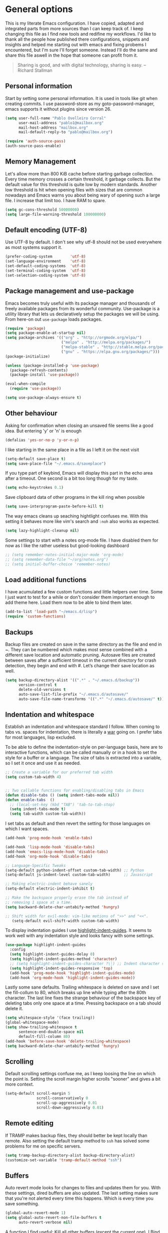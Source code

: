 #+AUTHOR: Pablo Ovelleiro Corral <pablo1@mailbox.org>
#+STARTUP: content

* General options
  This is my literate Emacs configuration. I have copied, adapted and integrated
  parts from more sources than I can keep track of. I keep changing this file
  as I find new tools and redifine my workflows. I'd like to thank all
  the people how published there configurations, snippets and insights and helped me starting out with
  emacs and fixing probems I encountered, but I'm sure I'll forget someone.
  Instead I'll do the same and share this file aswell in the hope that someone
  can profit from it.

  #+BEGIN_QUOTE
  Sharing is good, and with digital technology, sharing is easy.
  -- Richard Stallman
  #+END_QUOTE

** Personal information
   Start by setting some personal information. It is used in tools like git when
   creating commits. I use password-store as my goto-password-manager, emacs
   supports it without plugins since version 26.

   #+BEGIN_SRC emacs-lisp :tangle yes
     (setq user-full-name "Pablo Ovelleiro Corral"
           user-mail-address "pablo1@mailbox.org"
           mail-host-address "mailbox.org"
           mail-default-reply-to "pablo@mailbox.org")

     (require 'auth-source-pass)
     (auth-source-pass-enable)
   #+END_SRC

** Memory Management

   Let's allow more than 800 KiB cache before starting garbage collection. Every
   time memory crosses a certain threshold, it garbage collects. But the
   default value for this threshold is quite low by modern standards. Another
   low threshold is hit when opening files with sizes that are common nowadays
   and Emacs warns you about being wary of opening such a large file. I
   increase that limit too. I have RAM to spare.

   #+BEGIN_SRC emacs-lisp
   (setq gc-cons-threshold 50000000)
   (setq large-file-warning-threshold 100000000)
   #+END_SRC

** Default encoding (UTF-8)
   Use UTF-8 by default. I don't see why utf-8 should not be used everywhere as
   most systems support it.

   #+BEGIN_SRC emacs-lisp :tangle yes
     (prefer-coding-system        'utf-8)
     (set-language-environment    'utf-8)
     (set-default-coding-systems  'utf-8)
     (set-terminal-coding-system  'utf-8)
     (set-selection-coding-system 'utf-8)
   #+END_SRC

** Package management and use-package

   Emacs becomes truly useful with its package manager and thousands of freely
   available packages from its wonderful community. Use-package is a utility
   library that lets us declaratively setup the packages we will be using. From
   here-on out =use-package= loads packages.

   #+BEGIN_SRC emacs-lisp
     (require 'package)
     (setq package-enable-at-startup nil)
     (setq package-archives '(("org" . "http://orgmode.org/elpa/")
                              ("melpa" . "http://melpa.org/packages/")
                              ("melpa-stable" . "http://stable.melpa.org/packages/")
                              ("gnu" . "https://elpa.gnu.org/packages/")))
     (package-initialize)

     (unless (package-installed-p 'use-package)
       (package-refresh-contents)
       (package-install 'use-package))

     (eval-when-compile
       (require 'use-package))

     (setq use-package-always-ensure t)
   #+END_SRC

** Other behaviour
   Asking for confirmation when closing an unsaved file seems like a good idea.
   But entering 'y' or 'n' is enough

   #+BEGIN_SRC emacs-lisp
   (defalias 'yes-or-no-p 'y-or-n-p)
   #+END_SRC

   I like starting in the same place in a file as I left it on the next visit

   #+BEGIN_SRC emacs-lisp
  (setq-default save-place t)
  (setq save-place-file "~/.emacs.d/saveplace")
   #+END_SRC

   If you type part of keybind, Emacs will display this part in the echo area after
   a timeout. One second is a bit too long though for my taste.

   #+BEGIN_SRC emacs-lisp
   (setq echo-keystrokes 0.1)
   #+END_SRC

   Save clipboard data of other programs in the kill ring when possible

   #+BEGIN_SRC emacs-lisp
  (setq save-interprogram-paste-before-kill t)
   #+END_SRC

   The way emacs cleans up seaching hightlight confuses me. With this setting it
   behaves more like vim's search and =:noh= also works as expected.

   #+BEGIN_SRC emacs-lisp
    (setq lazy-highlight-cleanup nil)
   #+END_SRC

   Some settings to start with a notes org-mode file. I have disabled them for now
   as I like the rather useless but good-looking dashboard

   #+BEGIN_SRC emacs-lisp
    ;; (setq remember-notes-initial-major-mode 'org-mode)
    ;; (setq remember-data-file "~/org/notes.org")
    ;; (setq initial-buffer-choice 'remember-notes)
   #+END_SRC

** Load additional functions

   I have acumulated a few custom functions and little helpers over time. Some I
   just want to test for a while or don't consider them important enough to add
   theme here. Load them now to be able to bind them later.

   #+BEGIN_SRC emacs-lisp
     (add-to-list 'load-path "~/emacs.d/lisp")
     (require 'custom-functions)
   #+END_SRC

** Backups
   Backup files are created on save in the same directory as the file and end in
   ~. They can be numbered which makes most sense combined with a different save
   location and automatic pruning. Autosave files are created between saves after
   a sufficient timeout in the current directory for crash detection, they begin
   and end with #. Let’s change their save location as well.
   #+BEGIN_SRC emacs-lisp
     (setq backup-directory-alist '((".*" . "~/.emacs.d/backup"))
           version-control t
           delete-old-versions t
           auto-save-list-file-prefix "~/.emacs.d/autosave/"
           auto-save-file-name-transforms '((".*" "~/.emacs.d/autosave/" t)))
   #+END_SRC

** Indentation and whitespace

   Establish an indentation and whitespace standard I follow. When coming to
   tabs vs. spaces for indentation, there is literally a [[https://www.jwz.org/doc/tabs-vs-spaces.html][war]] going on. I prefer
   tabs for most languages, lisp excluded.

   To be able to define the indentation-style on per-language basis, here are to
   interactive functions, which can be called manually or in a hook to set the
   style for a buffer or a language. The size of tabs is extracted into a
   variable, so I set it once and use it as needed.

   #+BEGIN_SRC emacs-lisp :tangle yes
     ;; Create a variable for our preferred tab width
     (setq custom-tab-width 4)


     ;; Two callable functions for enabling/disabling tabs in Emacs
     (defun disable-tabs () (setq indent-tabs-mode nil))
     (defun enable-tabs  ()
       ;; (local-set-key (kbd "TAB") 'tab-to-tab-stop)
       (setq indent-tabs-mode t)
       (setq tab-width custom-tab-width))
   #+END_SRC

   I set tabs as default and then revert the setting for those languages on
   which I want spaces.

   #+BEGIN_SRC emacs-lisp
     (add-hook 'prog-mode-hook 'enable-tabs)

     (add-hook 'lisp-mode-hook 'disable-tabs)
     (add-hook 'emacs-lisp-mode-hook 'disable-tabs)
     (add-hook 'org-mode-hook 'disable-tabs)

     ;; Language-Specific Tweaks
     (setq-default python-indent-offset custom-tab-width) ;; Python
     (setq-default js-indent-level custom-tab-width)      ;; Javascript

     ;; Making electric-indent behave sanely
     (setq-default electric-indent-inhibit t)

     ;; Make the backspace properly erase the tab instead of
     ;; removing 1 space at a time.
     (setq backward-delete-char-untabify-method 'hungry)

     ;; Shift width for evil-mode: vim-like motions of ">>" and "<<".
        (setq-default evil-shift-width custom-tab-width)

   #+END_SRC

   To display indentation guides I use [[https://github.com/DarthFennec/highlight-indent-guides][highlight-indent-guides]]. It seems to work
   well with any indentation style and looks fancy with some settings.

   #+BEGIN_SRC emacs-lisp
     (use-package highlight-indent-guides
       :config
       (setq highlight-indent-guides-delay 0)
       (setq highlight-indent-guides-method 'character)
       ;; (setq highlight-indent-guides-character ?\┆) ;; Indent character samples: | ┆ ┊
       (setq highlight-indent-guides-responsive 'top)
       (add-hook 'prog-mode-hook 'highlight-indent-guides-mode)
       (add-hook 'org-mode-hook 'highlight-indent-guides-mode))
   #+END_SRC

   Lastly some sane defaults. Trailing whitespace is deleted on save and I set
   the fill-collum to 80, which breaks up line while typing after the 80th
   character. The last line fixes the strange behaviour of the backspace key of
   deleting tabs only one space at a time. Pressing backspace on a tab should
   delete it.

   #+BEGIN_SRC emacs-lisp
     (setq whitespace-style '(face trailing))
     (global-whitespace-mode)
     (setq show-trailing-whitespace t
           sentence-end-double-space nil
           default-fill-column 80)
     (add-hook 'before-save-hook 'delete-trailing-whitespace)
     (setq backward-delete-char-untabify-method 'hungry)
   #+END_SRC

** Scrolling
   Default scrolling settings confuse me, as I keep loosing the line on which the
   point is. Setting the scroll margin higher scrolls "sooner" and gives a bit
   more context.
   #+BEGIN_SRC emacs-lisp
     (setq-default scroll-margin 5
                   scroll-conservatively 0
                   scroll-up-aggressively 0.01
                   scroll-down-aggressively 0.01)
   #+END_SRC

** Remote editing
   If TRAMP makes backup files, they should better be kept locally than remote.
   Also setting the default tramp method to =ssh= has solved some problems for
   me on specific servers.

   #+BEGIN_SRC emacs-lisp
     (setq tramp-backup-directory-alist backup-directory-alist)
     (customize-set-variable 'tramp-default-method "ssh")
   #+END_SRC

** Buffers
   Auto revert mode looks for changes to files and updates them for you. With
   these settings, dired buffers are also updated. The last setting makes sure
   that you're not alerted every time this happens. Which is every time you
   save something.

   #+BEGIN_SRC emacs-lisp
     (global-auto-revert-mode 1)
     (setq global-auto-revert-non-file-buffers t
           auto-revert-verbose nil)
   #+END_SRC

   A function I find useful: Kill all other buffers (except the current one). I
   Bind this to a key in general, as I use it quite a lot.

   #+BEGIN_SRC emacs-lisp
     (defun kill-other-buffers ()
       "Kill all other buffers."
       (interactive)
       (mapc 'kill-buffer
             (delq (current-buffer)
                   (remove-if-not 'buffer-file-name (buffer-list)))))
   #+END_SRC

* Evil

  The extensible vi layer for Emacs. As a vim-refugee I try to enable evil-mode
  in as many places as I can.

** [[https://github.com/emacs-evil/evil][evil-mode]]
   Ensure the evil-mode package is installed. I don't do much configuration here
   apart from remapping =:= and =;=. I never saw the point of having to press
   =Shift= to enter commands, swiching this keys completely makes more sense to
   me.

   #+BEGIN_SRC emacs-lisp
     (use-package evil
       :ensure t
       :init
       (setq evil-want-integration t)
       (setq evil-want-keybinding nil)
       :config (progn
                 (evil-mode 1)                                                         ;; Enable evil mode everywhere
                 (define-key evil-normal-state-map (kbd ";") 'evil-ex)                 ;; Swap ; and : for easier command entering (normal mode)
                 (define-key evil-visual-state-map (kbd ";") 'evil-ex)                 ;; Swap ; and : for easier command entering (visual mode)
                 (define-key evil-motion-state-map (kbd ":") 'evil-repeat-find-char))) ;; I don't use this much, but map it for completeness


       ;; (evil-define-key 'normal 'global "/" 'swiper)

     ;; (with-eval-after-load 'evil-maps
     ;;   (define-key evil-insert-state-map (kbd "RET") 'newline-and-indent))
   #+END_SRC

** [[https://github.com/emacs-evil/evil-collection][evil-collection]]

   More evil-mode keybindings, more evil-mode, more evil. There are parts that
   evil-mode doesn't cover on it's own like =help-mode= or =calendar=, this
   makes evil's keybindings more consistent.

   #+BEGIN_SRC emacs-lisp :tangle yes
     (use-package evil-collection
       :after evil
       :ensure t
       :custom
       (evil-collection-setup-minibuffer t)
       :config (setq evil-collection-mode-list (delete 'dired evil-collection-mode-list))
       (evil-collection-init))
   #+END_SRC

** [[https://github.com/Somelauw/evil-org-mode][evil-org]]

   I also want evil bindings for org-mode. Why shouldn't I?

   #+BEGIN_SRC emacs-lisp
     (use-package evil-org
       :ensure t
       :after org
       :after evil
       :config
       (add-hook 'org-mode-hook 'evil-org-mode)
       (add-hook 'evil-org-mode-hook
                 (lambda ()
                   (evil-org-set-key-theme)))
       (require 'evil-org-agenda)
       (evil-org-agenda-set-keys))
   #+END_SRC

** [[https://github.com/emacs-evil/evil-magit][evil-magit]]

   Evil keybingings for magit

   #+BEGIN_SRC emacs-lisp :tangle yes
         (use-package evil-magit)
   #+END_SRC

** [[https://github.com/linktohack/evil-commentary][evil-commentary]]

   Toggle comments in evil-mode. I used the similar vim-plugin for a long time,
   so this is muscle-memory. No need to learn it from scratch, the keybindings
   are the same.

   #+BEGIN_SRC emacs-lisp
     (use-package evil-commentary
       :after evil
       :ensure t
       :config
       (evil-commentary-mode))
   #+END_SRC

** [[https://github.com/cofi/evil-numbers][evil-numbers]]

   Another vim-inspired package. I have disabled it for now, since what I really
   want is something like [[https://github.com/triglav/vim-visual-increment][vim-visual-increment]]. One day I might implement that
   functionality and submit a pull-request or create a fork of the package.

   #+BEGIN_SRC emacs-lisp
     ;; (use-package evil-numbers
     ;;    :ensure
     ;;    :config
     ;;    (define-key evil-normal-state-map (kbd "C-A")
     ;;   'evil-numbers/inc-at-pt)
     ;; (define-key evil-normal-state-map (kbd "C-S-A")
     ;;   'evil-numbers/dec-at-pt)
     ;; )
   #+END_SRC


* Language server protocol

  Taken from the [[https://microsoft.github.io/language-server-protocol/][Official page for Language server]]: The idea behind the Language
  Server Protocol (LSP) is to standardize the protocol for how such servers and
  development tools communicate. This way, a single Language Server can be
  re-used in multiple development tools, which in turn can support multiple
  languages with minimal effort.

  In emacs I use [[https://github.com/emacs-lsp/lsp-mode][lsp-mode]] together with [[https://github.com/emacs-lsp/lsp-ui][lsp-ui]] (higher level UI modules) and
  [[https://github.com/tigersoldier/company-lsp][company-lsp]] (integration for my autocompletion package)

  #+BEGIN_SRC emacs-lisp
    (use-package lsp-mode
      :ensure t
      :init (setq lsp-inhibit-message t
                  lsp-eldoc-render-all nil
                  lsp-highlight-symbol-at-point nil))

    (add-hook 'after-init-hook #'global-flycheck-mode)
    (use-package company-lsp
      :after  company
      :ensure t
      :config
      (setq company-lsp-enable-snippet t
            company-lsp-cache-candidates t))


    (use-package lsp-ui
      :ensure t
      :config
      (setq lsp-ui-sideline-enable t
            lsp-ui-sideline-show-symbol t
            lsp-ui-sideline-show-hover t
            lsp-ui-flycheck-enable t
            lsp-ui-imenu-enable t
            ;; lsp-ui-doc-enable nil
            ;; lsp-ui-sideline-ignore-duplicate t
            lsp-ui-sideline-show-code-actions t
            lsp-ui-sideline-update-mode 'point))


    (add-hook 'lsp-mode-hook 'lsp-ui-mode)

    ;; Enable LSP for some languages
    (add-hook 'python-mode-hook #'lsp)
    (add-hook 'go-mode-hook #'lsp)
    (add-hook 'java-mode-hook #'lsp)

    ;; Enable flycheck-mode to display flycheck diagnostics
    (add-hook 'go-mode-hook 'flycheck-mode)
    (add-hook 'python-mode-hook 'flycheck-mode)
    (add-hook 'java-mode-hook 'flycheck-mode)
  #+END_SRC

** [[https://github.com/emacs-lsp/lsp-java][lsp-java]]

   lsp-mode support for java
   #+BEGIN_SRC emacs-lisp
   (use-package lsp-java
     :ensure t
     :after lsp
     :config (add-hook 'java-mode-hook 'lsp))
   #+END_SRC

* File-types
** config-general-mode, general unix files
   #+BEGIN_SRC emacs-lisp
     (use-package config-general-mode
       :ensure t
       :mode ("\\.conf$" "\\.*rc$" ".ini"))

     (use-package ssh-config-mode
       :ensure t
       :mode ("/\\.ssh/config\\'" "/system/ssh\\'" "/sshd?_config\\'" "/known_hosts\\'" "/authorized_keys2?\\'")
       :hook (ssh-config-mode . turn-on-font-lock)
       :config
       (autoload 'ssh-config-mode "ssh-config-mode" t))

     (use-package logview
       :ensure t
       :mode ("syslog\\(?:\\.[0-9]+\\)" "\\.log\\(?:\\.[0-9]+\\)?\\'"))

     (use-package yaml-mode
       :ensure t
       :mode (".yaml$"))

     (use-package yaml-tomato
       :ensure t)

     (use-package vimrc-mode
       :ensure t
       :mode ("^\\.vimrc\\'"))
   #+END_SRC

** graphviz
   #+BEGIN_SRC emacs-lisp
     (use-package graphviz-dot-mode
     :ensure t
     :init
     ;; (defvar default-tab-width nil)
     :mode ("\\.dot\\'"))
   #+END_SRC

** Latex Export

   Most times I use latex it will have some kind of code-blocks in it. I almost
   always want code syntax-highlighting and use the =minted= package for it.
   Some additional options are passed to the latex command, which is set to
   =xelatex=.

   #+BEGIN_SRC emacs-lisp
     (require 'ox-latex)
     (add-to-list 'org-latex-packages-alist '("" "minted"))
     (setq org-latex-listings 'minted)
     (setq org-latex-pdf-process
           '("xelatex -shell-escape -interaction nonstopmode -output-directory %o %f"))
     (setq org-latex-minted-options
           '(("frame" "lines") ("breaklines" "true")  ("frame" "single") ))
   #+END_SRC


* Completion and snippets
** [[https://github.com/abo-abo/swiper][ivy/swiper/counsel]]

   Use ivy for selecting things, also add recent files and bookmarks to the list
   and set a custom date format. Enabling =virtual-buffers= shows recent files
   (=recentf=mode=) and bookmarks too. To stop the suggestions being littered
   with backup and autosave files, I ignore filenames beginning with =#= or
   ending with =#= or =~=.

   I set the matching algorithm to fuzzy (using flx) everywhere except in
   swiper. When searching in files I most often am looking for a particular string

   #+BEGIN_SRC emacs-lisp
     (use-package ivy
       :ensure t
       :config
       (ivy-mode)
       (setq ivy-display-style 'fancy
             ivy-format-function 'ivy-format-function-line ; Make highlight extend all the way to the right
             ivy-use-virtual-buffers t
             ivy-count-format "[%d/%d] "
             enable-recursive-minibuffers t
             ivy-use-selectable-prompt t)


       (setq counsel-find-file-ignore-regexp
             (concat
              "\\(?:\\`[#.]\\)"
              "\\|\\(?:\\`.+?[#~]\\'\\)")))



     (setq ivy-re-builders-alist
           '((swiper . ivy--regex-plus)
             (t      . ivy--regex-fuzzy)))



   #+END_SRC


   #+BEGIN_SRC emacs-lisp

(setq ivy-height-alist
      '((t
         lambda (_caller)
         (/ (frame-height) 3))))

   #+END_SRC

   Ivy-rich displays additional information for the items in ivy. I use mostly
   the default configuration for it for now, but there is more room for customization
   and improvement here.

   #+BEGIN_SRC emacs-lisp
     (use-package ivy-rich
       :ensure t
       :after ivy
       :init
       (setq ivy-rich-path-style 'abbrev
             ivy-virtual-abbreviate 'full)
       :config
       (setq ivy-rich-display-transformers-list

             '(ivy-switch-buffer
               (:columns
                ((ivy-rich-candidate (:width 50))  ; return the candidate itself
                 (ivy-rich-switch-buffer-size (:width 7))  ; return the buffer size
                 (ivy-rich-switch-buffer-indicators (:width 4 :face error :align right)); return the buffer indicators
                 (ivy-rich-switch-buffer-major-mode (:width 20 :face warning))          ; return the major mode info
                 (ivy-rich-switch-buffer-project (:width 20 :face success))             ; return project name using `projectile'
                 (ivy-rich-switch-buffer-path (:aligtn right :width (lambda (x) (ivy-rich-switch-buffer-shorten-path x (ivy-rich-minibuffer-width 0.3))))))  ; return file path relative to project root or `default-directory' if project is nil
                :predicate
                (lambda (cand) (get-buffer cand)))
               counsel-M-x
               (:columns
                ((counsel-M-x-transformer (:width 40))  ; thr original transfomer
                 (ivy-rich-counsel-function-docstring (:face font-lock-doc-face))))  ; return the docstring of the command
               counsel-describe-function
               (:columns
                ((counsel-describe-function-transformer (:width 40))  ; the original transformer
                 (ivy-rich-counsel-function-docstring (:face font-lock-doc-face))))  ; return the docstring of the function
               counsel-describe-variable
               (:columns
                ((counsel-describe-variable-transformer (:width 40))  ; the original transformer
                 (ivy-rich-counsel-variable-docstring (:face font-lock-doc-face))))  ; return the docstring of the variable
               counsel-recentf
               (:columns
                ((ivy-rich-candidate (:width 0.8)) ; return the candidate itself
                 (ivy-rich-file-last-modified-time (:face font-lock-comment-face)))) ; return the last modified time of the file
               counsel-projectile-switch-project
               (:columns
                ((ivy-rich-candidate)))
               counsel-projectile-find-file
               (:columns
                ((ivy-rich-file-icon)
                 (counsel-projectile-find-file-transformer))
                counsel-projectile-find-dir
                (:columns
                 ((ivy-rich-file-icon)
                  (counsel-projectile-find-dir-transformer))
                 ))))
       (ivy-rich-mode 1))

     (setq ivy-format-function #'ivy-format-function-line)
   #+END_SRC


** [[https://github.com/lewang/flx][flx]]

   I use flx which provides a better fuzzy matching algorithm for ivy. The
   details are explained on it's GitHub page, all I can say is: it works better
   for me. Setting =ivy--regex-fuzzy= splits each character with a wild card.
   Searching for "for" returns all "f.*o.*r" matches, resulting in a large
   number of hits. Ivy sorts such large lists using flx package's scoring
   mechanism automatically, if installed.

   #+BEGIN_SRC emacs-lisp
     (use-package flx
       :ensure t
       :config
       (setq ivy-initial-inputs-alist nil))
   #+END_SRC

** [[https://github.com/company-mode/company-mode][company-mode]]
   Modular in-buffer completion framework for Emacs
   #+BEGIN_SRC emacs-lisp

     ;; (use-package company-go
     ;;   :ensure t
     ;;   :defer t
     ;;   :init
     ;;   (with-eval-after-load 'company
     ;; (add-to-list 'company-backends 'company-go)))

     (use-package company
       :ensure t
       :config
       (progn
         (setq company-idle-delay 0.2
               company-selection-wrap-around t
               company-dabberv-downcase 0
               company-minimum-prefix-length 1
               company-show-numbers t
               company-tooltip-limit 20)
         (company-tng-configure-default)
         (define-key company-active-map [tab] nil)
         (define-key company-active-map (kbd "TAB") nil)
         )

       ;; Facing
       (unless (face-attribute 'company-tooltip :background)
         (set-face-attribute 'company-tooltip nil :background "black" :foreground "gray40")
         (set-face-attribute 'company-tooltip-selection nil :inherit 'company-tooltip :background "gray15")
         (set-face-attribute 'company-preview nil :background "black")
         (set-face-attribute 'company-preview-common nil :inherit 'company-preview :foreground "gray40")
         (set-face-attribute 'company-scrollbar-bg nil :inherit 'company-tooltip :background "gray20")
         (set-face-attribute 'company-scrollbar-fg nil :background "gray40"))


       ;; Activating globally
       (global-company-mode t)



       (use-package company-quickhelp
         :ensure t
         :after company
         :config
         (company-quickhelp-mode 1))

       (use-package company-quickhelp          ; Documentation popups for Company
         :ensure t
         :defer t
         :init (add-hook 'global-company-mode-hook #'company-quickhelp-mode)
         )
         )



          (push 'company-lsp company-backends)
   #+END_SRC


** [[https://github.com/joaotavora/yasnippet][yasnippet]]
   A template system for Emacs
   #+BEGIN_SRC emacs-lisp

     (use-package yasnippet
       :ensure t
       :config
       (progn

         ;; (define-key yas-minor-mode-map (kbd "tab") #'yas-expand)

         ;; Activate global
         (yas-global-mode)))

     (use-package yasnippet-snippets :ensure t)
     (use-package ivy-yasnippet :ensure t)

     (defvar company-mode/enable-yas t
       "Enable yasnippet for all backends.")

     (defun company-mode/backend-with-yas (backend)
       (if
           (or (not company-mode/enable-yas)
               (and (listp backend) (member 'company-yasnippet backend))
               )
           backend
         (append (if (consp backend) backend (list backend))
                 '(:with company-yasnippet))))
     (setq company-backends (mapcar #'company-mode/backend-with-yas company-backends))
     #+END_SRC

     Then working with yasnippet I use tab to exand snippets. Emacs is quite
     smart when it comes to indenting new lines, but sometimes I just want to
     insert a tab. The follwing function checks if I'm trying to expand a
     snippet, if not it just inserts a tab. There is also the
     =indent-for-tab-command= function (and others), but I keep having problems
     with it and just inserting a tab is good enought for me. Let the tab just
     be tab, I have =>>= and =<<= to indent.

     #+BEGIN_SRC emacs-lisp
       (defun check-expansion ()
         (save-excursion
           (if (looking-at "\\_>") t
             (backward-char 1)
             (if (looking-at "\\.") t
               (backward-char 1)
               (if (looking-at "->") t nil)))))

       (defun do-yas-expand ()
         (let ((yas/fallback-behavior 'return-nil))
           (yas/expand)))

       (defun tab-indent-or-complete ()
         (interactive)
         (if (minibufferp)
             (minibuffer-complete)
           (if (or (not yas/minor-mode)
                   (null (do-yas-expand)))
               (if (check-expansion)
                   (company-complete-common)
                 (tab-to-tab-stop)))))

       (global-set-key [tab] 'tab-indent-or-complete)
   #+END_SRC

* Org-Mode

  #+BEGIN_SRC emacs-lisp
    (defun ck/org-confirm-babel-evaluate (lang body)
      (not (or (string= lang "latex") (string= lang "dot"))))
    (setq org-confirm-babel-evaluate 'ck/org-confirm-babel-evaluate)

    (add-hook 'org-mode-hook '(lambda () (setq fill-column 80)))
    (add-hook 'org-mode-hook 'turn-on-auto-fill)

    (org-babel-do-load-languages
     'org-babel-load-languages
     '((dot . t))) ; this line activates dot

    (load-library "find-lisp")
    (setq org-agenda-files
          (find-lisp-find-files "~/org-files" "\.org$"))
  #+END_SRC

** [[https://github.com/sabof/org-bullets][org-bullets]]

   Make the bullets in org-mode look nicer with UTF-8 characters

   #+BEGIN_SRC emacs-lisp
   (setq org-cycle-separator-lines 0)
   (use-package org-bullets
     :demand
     :config
     (add-hook 'org-mode-hook (lambda () (org-bullets-mode 1))))

   #+END_SRC


** [[https://github.com/yjwen/org-reveal][org-reveal]]

   Reveal.js is a tool for creating HTML presentations. Org-Reveal exports Org
   documents to reveal.js presentations.

   #+BEGIN_SRC emacs-lisp
     (use-package ox-reveal
       :ensure ox-reveal)

     (setq org-reveal-root "http://cdn.jsdelivr.net/reveal.js/3.0.0/")
     (setq org-reveal-mathjax t)

     (use-package htmlize
       :ensure t)
   #+END_SRC

* Linting, spellcheck and reformatting
** [[https://github.com/flycheck/flycheck][flycheck]]
   On the fly syntax checking
   #+BEGIN_SRC emacs-lisp
   (use-package flycheck
     :ensure t
     :init (global-flycheck-mode))
   #+END_SRC
** [[https://github.com/lassik/emacs-format-all-the-code][format-all]]
   Auto-format source code in many languages with one command
   #+BEGIN_SRC emacs-lisp :tangle yes
      (use-package format-all
      :ensure t)
   #+END_SRC

* Other tools
  #+BEGIN_SRC emacs-lisp
(setq langtool-language-tool-jar "/usr/share/java/languagetool/languagetool-commandline.jar")

  #+END_SRC
** [[https://github.com/politza/pdf-tools][pdf-tools]]
   #+BEGIN_SRC emacs-lisp :tangle yes

     (use-package pdf-tools
       :ensure t
       :config
       (pdf-tools-install)
       (setq-default pdf-view-display-size 'fit-page)
       ;; (bind-keys :map pdf-view-mode-map
       ;;     ("\\" . hydra-pdftools/body)
       ;;     ("<s-spc>" .  pdf-view-scroll-down-or-next-page)
       ;;     ("g"  . pdf-view-first-page)
       ;;     ("G"  . pdf-view-last-page)
       ;;     ("l"  . image-forward-hscroll)
       ;;     ("h"  . image-backward-hscroll)
       ;;     ("j"  . pdf-view-next-page)
       ;;     ("k"  . pdf-view-previous-page)
       ;;     ("e"  . pdf-view-goto-page)
       ;;     ("u"  . pdf-view-revert-buffer)
       ;;     ("al" . pdf-annot-list-annotations)
       ;;     ("ad" . pdf-annot-delete)
       ;;     ("aa" . pdf-annot-attachment-dired)
       ;;     ("am" . pdf-annot-add-markup-annotation)
       ;;     ("at" . pdf-annot-add-text-annotation)
       ;;     ("y"  . pdf-view-kill-ring-save)
       ;;     ("i"  . pdf-misc-display-metadata)
       ;;     ("s"  . pdf-occur)
       ;;     ("b"  . pdf-view-set-slice-from-bounding-box)
       ;;     ("r"  . pdf-view-reset-slice)
       ;; )
     (use-package org-pdfview :ensure t))
   #+END_SRC

** [[https://magit.vc/][magit]]
   #+BEGIN_SRC emacs-lisp :tangle yes
       (use-package magit
         :ensure t
         :defer t
         ;; :bind (("C-x g" . magit-status))
         ;; :config
         ;; (progn
     ;;       (defun inkel/magit-log-edit-mode-hook ()
     ;;   (setq fill-column 72)
     ;;   (flyspell-mode t)
     ;;   (turn-on-auto-fill))
     ;;       (add-hook 'magit-log-edit-mode-hook 'inkel/magit-log-edit-mode-hook)
     ;;       (defadvice magit-status (around magit-fullscreen activate)
     ;;   (window-configuration-to-register :magit-fullscreen)
     ;;   ad-do-it
     ;;   (delete-other-windows))
     ;;
     ;; )
         )
   #+END_SRC

** [[https://github.com/dgutov/diff-hl][diff-hl]]
   Show git diff gutter
   #+BEGIN_SRC emacs-lisp
   (use-package diff-hl
 :ensure t
 :config
 (global-diff-hl-mode +1)
 (add-hook 'dired-mode-hook 'diff-hl-dired-mode)
 (add-hook 'magit-post-refresh-hook 'diff-hl-magit-post-refresh))
   #+END_SRC

** [[https://github.com/justbur/emacs-which-key][which-key]]
   Emacs package that displays available keybindings in popup
   #+BEGIN_SRC emacs-lisp
   (use-package which-key :demand)
   (which-key-mode)
   #+END_SRC
** [[https://github.com/bbatsov/projectile][projectile]]
   #+BEGIN_SRC emacs-lisp :tangle yes
     (use-package projectile
       :bind-keymap
       ;; ("C-c p" . projectile-command-map)
       :config
       (setq projectile-project-search-path '("~/Projects/" "~/Documents/" "~/org-files")))
     (projectile-mode +1)
   #+END_SRC
** [[https://github.com/ericdanan/counsel-projectile][counsel-projectile]]
   #+BEGIN_SRC emacs-lisp :tangle yes
     (use-package counsel-projectile
       :ensure t
       :config
       (counsel-projectile-mode))
   #+END_SRC

** [[https://github.com/DarwinAwardWinner/amx][amx]]
   #+BEGIN_SRC emacs-lisp
     (use-package amx :defer 0.5
       :config (amx-mode))
   #+END_SRC
* Keybindings
  I really like the idea of a leader key for custom bindings. More generally
  (pun intended) I like the =general.el= package a lot, as I can define them
  without having to worry too much about replacing something that is already
  bound to that key. I took a few ideas from spacemacs (namely using =SPC= for
  my leader) and bind all keys to mnemonics that make sense to me. In
  combination with which-key I find them easy to remember and instead of just
  using spacemacs I can keep addingrthe ones I really need.

** [[https://github.com/noctuid/general.el][general.el]]
   More convenient key definitions in emacs
   #+BEGIN_SRC emacs-lisp
     (use-package general
       :ensure t
       :init
       (setq general-override-states '(insert
                                       emacs
                                       hybrid
                                       normal
                                       visual
                                       motion
                                       operator
                                       replace))


       :config
       (general-define-key
        :states '(normal visual insert emacs motion)
        :keymaps 'override
        :prefix "SPC"
        :non-normal-prefix "M-SPC"
        ;; General stuff
        "SPC"  '(counsel-M-x :which-key "M-x")
        "ESC"  'keyboard-quit
        "/"  '(counsel-ag :wich-key "ag")
        "."  '(avy-goto-word-or-subword-1  :which-key "go to word")
        ;; "a" '(hydra-launcher/body :which-key "Applications")
        "c"  '(:ignore t :which-key "comment")
        "cl" '(comment-or-uncomment-region-or-line :which-key "comment line")
        ;; "w" '(hydra-window/body :which-key "Window")

        ;; Files
        "f"  '(:ignore t :which-key "files")
        "fd" '(counsel-git :which-key "find in git dir")
        "ff" '(counsel-find-file :which-key "open file")
        "fr" '(counsel-recentf :which-key "recent-files")
        ;; Configs
        "fc" '(:ignore t :which-key "Config")
        "fc" '(:ignore t :which-key "Config")

        ;; "fce" '(:ignore t :which-key "Config") TODO edit emacs settings org

        ;; Applicartions
        "a"  '(:ignore t :which-key "Applications")
        "g"  '(:ignore t :which-key "Git")
        "gs" '(magit-status :which-key "Git status")


        ;; Org
        "o"  '(:ignore t :which-key "Org")
        "ol" '(org-toggle-link-display :which-key "Toggle link visibility")
        "ov" '(visible-mode :which-key "Toggle visibility")

        ;; Windows
        "w"  '(:ignore t :which-key "Window")
        "wo" '(delete-other-windows :which-key "delete other windows")
        "wd" '(delete-window :which-key "delete window")
        "ws" '(split-window-right :which-key "split vertical")
        "wS" '(split-window-below :which-key "split horizontal")

        ;; Buffers TODO edit, eval..
        "b"  '(:ignore t :which-key "Buffer")
        "bo" '(kill-other-buffers :which-key "Kill other buffers")
        "bd" '(kill-buffer-and-window :which-key "kill buffer and window")
        "TAB"  '(ivy-switch-buffer :which-key "switch buffer")
        "b=" '(format-all-buffer :which-key "Cleanup current buffer")


        ;; Projects
        "p" '(:ignore t :which-key "Project")
        "pp" '(counsel-projectile-switch-project :which-key "Switch project")
        "pf" '(counsel-projectile-find-file :which-key "Project file")
        "p/" '(counsel-projectile-ag :which-key "Search project")



        ))
   #+END_SRC
* Work Tools
  Some services I'm forced to use and integrate into emacs.
** Wiki
   #+BEGIN_SRC emacs-lisp
     (use-package dokuwiki
       :ensure t
       :defer t
       :config
       (setq dokuwiki-xml-rpc-url "http://192.168.3.132/dokuwiki/lib/exe/xmlrpc.php")
       (setq dokuwiki-login-user-name "povelleiro"))
   #+END_SRC

** Jira
   #+BEGIN_SRC emacs-lisp
     (use-package org-jira
       :ensure t
       :defer t
       :config
       (setq jiralib-url "https://desk.committance.com")
       )
   #+END_SRC

* Spellcheck
  #+BEGIN_SRC emacs-lisp
    (when (executable-find "hunspell")
      (setq-default ispell-program-name "hunspell")
      (setq ispell-really-hunspell t))

    ;; easy spell check
    (global-set-key (kbd "<f8>") 'ispell-word)
    (global-set-key (kbd "S-<f8>") 'flyspell-buffer)
    (defun flyspell-check-next-highlighted-word ()
      "Custom function to spell check next highlighted word"
      (interactive)
      (flyspell-goto-next-error)
      (ispell-word)
      )
    (global-set-key (kbd "M-<f8>") 'flyspell-check-next-highlighted-word)

    (eval-after-load "flyspell"
      '(progn
         (defun flyspell-goto-next-and-popup ( )
           "Goto the next spelling error, popup menu, and stop when the end of buffer is reached."
           (interactive)
           (while (< (point) (point-max))
             (flyspell-goto-next-error)
             (redisplay)
             (flyspell-correct-word-before-point))
           (message "No more spelling errors in buffer.")
           )
         ))
    (define-key flyspell-mode-map (kbd "C-<f8>") 'flyspell-goto-next-and-popup)
  #+END_SRC
* Eshell

  A shamelessly copied snippet do make the emacs-shell look a bit nicer. Still
  have to get the line-numbers to disappear

  #+BEGIN_SRC emacs-lisp
(require 'cl)
(require 'dash)
(require 's)

(defmacro with-face (STR &rest PROPS)
  "Return STR propertized with PROPS."
  `(propertize ,STR 'face (list ,@PROPS)))

(defmacro esh-section (NAME ICON FORM &rest PROPS)
  "Build eshell section NAME with ICON prepended to evaled FORM with PROPS."
  `(setq ,NAME
         (lambda () (when ,FORM
                 (-> ,ICON
                    (concat esh-section-delim ,FORM)
                    (with-face ,@PROPS))))))

(defun esh-acc (acc x)
  "Accumulator for evaluating and concatenating esh-sections."
  (--if-let (funcall x)
      (if (s-blank? acc)
          it
        (concat acc esh-sep it))
    acc))

(defun esh-prompt-func ()
  "Build `eshell-prompt-function'"
  (concat esh-header
          (-reduce-from 'esh-acc "" eshell-funcs)
          "\n"
          eshell-prompt-string))

(esh-section esh-dir
             "\xf07c"  ;  (faicon folder)
             (abbreviate-file-name (eshell/pwd))
             '(:foreground "gold" :bold ultra-bold :underline t))

(esh-section esh-git
             "\xe907"  ;  (git icon)
             (magit-get-current-branch)
             '(:foreground "pink"))

(esh-section esh-clock
             "\xf017"  ;  (clock icon)
             (format-time-string "%H:%M" (current-time))
             '(:foreground "forest green"))

;; Below I implement a "prompt number" section
(setq esh-prompt-num 0)
(add-hook 'eshell-exit-hook (lambda () (setq esh-prompt-num 0)))
(advice-add 'eshell-send-input :before
            (lambda (&rest args) (setq esh-prompt-num (incf esh-prompt-num))))

(esh-section esh-num
             "\xf0c9"  ;  (list icon)
             (number-to-string esh-prompt-num)
             '(:foreground "brown"))

;; Separator between esh-sections
(setq esh-sep "  ")  ; or " | "

;; Separator between an esh-section icon and form
(setq esh-section-delim " ")

;; Eshell prompt header
(setq esh-header "\n ")  ; or "\n┌─"

;; Eshell prompt regexp and string. Unless you are varying the prompt by eg.
;; your login, these can be the same.
(setq eshell-prompt-regexp " ")   ; or "└─> "
(setq eshell-prompt-string " ")   ; or "└─> "

;; Choose which eshell-funcs to enable
(setq eshell-funcs (list esh-dir esh-git esh-clock esh-num))

;; Enable the new eshell prompt
(setq eshell-prompt-function 'esh-prompt-func)
(add-hook 'shell-mode-hook (lambda ()
                                                          (linum-mode -1)))
  #+END_SRC
* Notmuch

  After coming back to thunderbird from various email-clients I have tried, this
  is now my attempt of using notmuch with emacs to manage my email. The setup is
  pretty common: notmuch + offlineimap + msmtp.

  Starting with notmuch itself I set a few general options that make it a bit
  nicer to use, like killing buffers after sending messages. No need to keep
  them open. Also in most cases I want to have the newest messages at the top.
  #+BEGIN_SRC emacs-lisp
    (require 'notmuch) ; loads notmuch package
    (setq message-directory "~/mail")
    (setq notmuch-show-logo nil)
    (setq message-kill-buffer-on-exit t) ; kill buffer after sending mail)
    (setq notmuch-search-oldest-first nil) ;; Newest messages first
    (setq message-default-mail-headers "Cc: \nBcc: \n")
    (setq notmuch-archive-tags '("-inbox" "+archived"))
  #+END_SRC

  To get msmtp to work correctly the following options have to be set. The only
 trick here seems to be getting emacs to actually pass the envelope from.

#+BEGIN_SRC emacs-lisp
(setq notmuch-always-prompt-for-sender 't)
    (setq mail-specify-envelope-from t)
    (setq message-sendmail-envelope-from 'header)
    (setq mail-envelope-from 'header)
    (setq message-send-mail-function 'message-send-mail-with-sendmail)
    ;; sendmail-program "~/dev/mail/msmtp-enqueue.sh"
     ;; (setq sendmail-program "/usr/share/doc/msmtp/msmtpqueue/msmtp-enqueue.sh")
#+END_SRC

Specify where send messages should be stored. I set the accounts individually as
I don't want the messages to be mixed up later.
#+BEGIN_SRC emacs-lisp
  (setq notmuch-fcc-dirs '(
                           ("pablo1@mailbox.org" . "mailbox/Sent -inbox +sent -unread")
                           ("pablo.ovelleiro@committance.com" . "committance/Sent -inbox +sent -unread")
                           (".*" . "sent")))
#+END_SRC


;; mail contacts
#+BEGIN_SRC emacs-lisp
(require 'notmuch-address)
(setq notmuch-archive-tags '("-unread" "+archived"))
(notmuch-address-message-insinuate)
#+END_SRC

#+BEGIN_SRC emacs-lisp


  (use-package gnus-alias
    :ensure t
    :config

    (progn
      ;; (autoload 'gnus-alias-determine-identity "gnus-alias" "" t)
      ;; Define two identities, "home" and "work"
      (setq gnus-alias-identity-alist
            '(("mailbox"
               nil ;; Does not refer to any other identity
               "Pablo Ovelleiro Corral <pablo1@mailbox.org>" ;; Sender address
               nil ;; No organization header
               nil ;; No extra headers
               nil ;; No extra body text
               "~/Documents/sig_mailbox.txt")
              ("committance"
               nil
               "Pablo Ovelleiro Corral <pablo.ovelleiro@committance.com>"
               "committance AG"
               nil ;; (("Bcc" . "john.doe@example.com"))
               nil
               "~/Documents/sig_committance.txt")))
      ;; Use "home" identity by default
      (setq gnus-alias-default-identity "mailbox")
      ;; Define rules to match work identity
      (setq gnus-alias-identity-rules
            '(
              ("committance"
               ("any" "<\\(.+\\)\\@committance\\.com" both) "committance")
              )
            )
      ;; Determine identity when message-mode loads
      (add-hook 'message-setup-hook 'gnus-alias-determine-identity)
      )
    )
#+END_SRC

  #+BEGIN_SRC emacs-lisp


    ;;     notmuch-show-all-multipart/alternative-parts nil
    ;;     mime-edit-pgp-signers '("C84EF897")
    ;;     mime-edit-pgp-encrypt-to-self t
    ;;     mml2015-encrypt-to-self t
    ;;     mml2015-sign-with-sender t
    ;;     notmuch-crypto-process-mime t
    ;;     message-sendmail-f-is-evil nil
    ;;     mail-interactive t
    ;;     mail-user-agent 'message-user-agent
    ;;     ;; notmuch-fcc-dirs '((".*" . "Defunct/Sent"))
    ;;     notmuch-show-indent-messages-width 4
    ;;     notmuch-saved-searches '((:name "inbox" :query "tag:inbox" :key "i")
    ;;                              (:name "unread" :query "tag:unread" :key "u")
    ;;                              (:name "flagged" :query "tag:flagged" :key "f")
    ;;                              (:name "sent" :query "tag:sent" :key "t")
    ;;                              (:name "drafts" :query "tag:draft" :key "d")
    ;;                              (:name "all mail" :query "*" :key "a")))
  #+END_SRC
* Appearance

  Removes the menu,tool and scrollbars along with the splash-screen.

  #+BEGIN_SRC emacs-lisp
    (menu-bar-mode -1)
    (tool-bar-mode -1)
    (scroll-bar-mode -1)
    (setq inhibit-splash-screen t)

    (global-hl-line-mode 1)                                ;; Highlight current line
    (setq-default display-line-numbers 'relative           ;; Display relative line-numbers
                  display-line-numbers-current-absolute t) ;; Show absolute line number for current line
    (show-paren-mode 1)                                    ;; Show matching parenthesis
    (setq show-paren-delay 0)                              ;; Show it immediately, don't delay
  #+END_SRC
** [[https://github.com/TheBB/spaceline][spaceline]]
   Show a nicer mode-line
   #+BEGIN_SRC emacs-lisp
     (use-package spaceline
 :ensure t
 :init
 (require 'spaceline-config)
 (setq spaceline-highlight-face-func 'spaceline-highlight-face-evil-state)
 (setq powerline-default-separator 'slant)
 (setq evil-normal-state-tag "NORMAL")
 (setq evil-insert-state-tag "INSERT")
 (setq evil-visual-state-tag "VISUAL")
 (setq evil-emacs-state-tag "EMACS")
 :config
 (progn
   (                    ;; spaceline-define-segment buffer-id
                     ;;  ( if (buffer-file-name)
                     ;;       (let ((project-root (projectile-project-p)))
                     ;;         (if project-root
                     ;;             (file-relative-name (buffer-file-name) project-root)
                     ;;           (abbreviate-file-name (buffer-file-name))))
                     ;;     (powerline-buffer-id)
                     ;;   )
     )
   (spaceline-spacemacs-theme)
   (spaceline-toggle-minor-modes-off)))
   #+END_SRC
** [[https://github.com/emacs-dashboard/emacs-dashboard][emacs-dashbord]]
   Display a startup dashboard
   #+BEGIN_SRC emacs-lisp
       (use-package dashboard
     :ensure t
     :config
     (dashboard-setup-startup-hook))
     (setq initial-buffer-choice (lambda () (get-buffer "*dashboard*")))
     (setq dashboard-items '((recents  . 5)
         (bookmarks . 5)
         (projects . 5)
         (agenda . 5)
         ;; (registers . 5)
     ))

     (setq dashboard-banner-logo-title "Happy hacking.")        ;; Set the title
     (setq dashboard-startup-banner "~/.emacs.d/pc.png")        ;; Set the banner
     (setq dashboard-center-content t)            ;; Center content
     (setq initial-buffer-choice (lambda () (get-buffer "*dashboard*")))
   #+END_SRC

** [[https://github.com/tarsius/hl-todo][hl-todo]]

   Minor mode for coloring TODO, NOTE, FIXME and many more keywords of
   that sort prevalent in comments and strings.
   #+BEGIN_SRC emacs-lisp
  ;; (use-package hl-todo
  ;; :ensure t
  ;; :config
  ;;  ((setq hl-todo-keyword-faces '(("TODO" . hl-todo)
  ;;                                 ("NOTE" . hl-todo)
  ;;                                 ("HACK" . hl-todo)
  ;;                                 ("FIXME" . hl-todo)
  ;;                                 ("KLUDGE" . hl-todo)))



  ;;   (with-eval-after-load 'hl-todo
  ;;     (hl-todo-set-regexp))
  ;;     (hl-todo-mode)
   #+END_SRC


** [[https://github.com/emacsmirror/rainbow-mode][rainbow-mode]]
   A minor mode for Emacs which displays strings representing colors with the
   color they represent as background.

   #+BEGIN_SRC emacs-lisp
     (use-package rainbow-mode
       :ensure t
       :config
       (add-hook 'prog-mode-hook 'rainbow-mode))
   #+END_SRC

** Themes
   Also install some themes. If I'll be looking at this the whole day, it might
   as well look nice.

*** doom-themes

    #+BEGIN_SRC emacs-lisp
      (use-package doom-themes
        :init
        (load-theme 'doom-one t)
        :config
        (progn
          (doom-themes-neotree-config)
          (doom-themes-org-config)))
      ;; (setq doom-neotree-line-spacing 0)
    #+END_SRC

*** gruvbox
    #+BEGIN_SRC emacs-lisp
       ;; (use-package gruvbox-theme :ensure t :defer t)
       ;; (load-theme 'gruvbox-dark-hard t)
    #+END_SRC



* TODO
*** TODO bind swiper to /
*** TODO evil-textobj-between.el
*** TODO evil-numbers
*** TODO Add keybindings to jira-commands with general
*** TODO use global ensure
*** TODO password-store-el
** Some ideas (taken from https://medium.com/@CBowdon/pinching-the-best-bits-from-spacemacs-869b8c793ad3)
*** TODO Try eglot instaed of lsp-mode https://github.com/cbowdon/Config/blob/master/emacs/init.org
*** TODO A shortcut to edit my init file (a literate init file with Org mode, which is great).
*** TODO One key departure from Spacemacs:
    adding special modes like dired and VC to the evil-emacs-state-map, so that
    it uses the (usually consistent and mnemonic) default key bindings for those
    modes instead of mixing with Evil unpredictably.
*** TODO reference Spacemacs to get ideas for language-specific packages to install.
*** TODO misc
    #+BEGIN_SRC  emacs-lisp
          ;; (defun check-expansion ()
          ;;   (save-excursion
          ;;     (if (looking-at "\\_>") t
          ;;       (backward-char 1)
          ;;       (if (looking-at "\\.") t
          ;;         (backward-char 1)
          ;;         (if (looking-at "->") t nil)))))

          ;; (defun do-yas-expand ()
          ;;   (let ((yas/fallback-behavior 'return-nil))
          ;;     (yas/expand)))

          ;; (defun tab-indent-or-complete ()
          ;;   (interactive)
          ;;   (if (minibufferp)
          ;;       (minibuffer-complete)
          ;;     (if (or (not yas/minor-mode)
          ;;             (null (do-yas-expand)))
          ;;         (if (check-expansion)
          ;;             (company-complete-common)
          ;;           (indent-for-tab-command)))))

          ;; (global-set-key [tab] 'tab-indent-or-complete)
    #+END_SRC


#+BEGIN_SRC emacs-lisp
  ;; (add-to-list 'default-frame-alist '(font . "Terminus 12"))
  ;; (set-face-attribute 'default t :font "Terminus 12")

#+END_SRC
